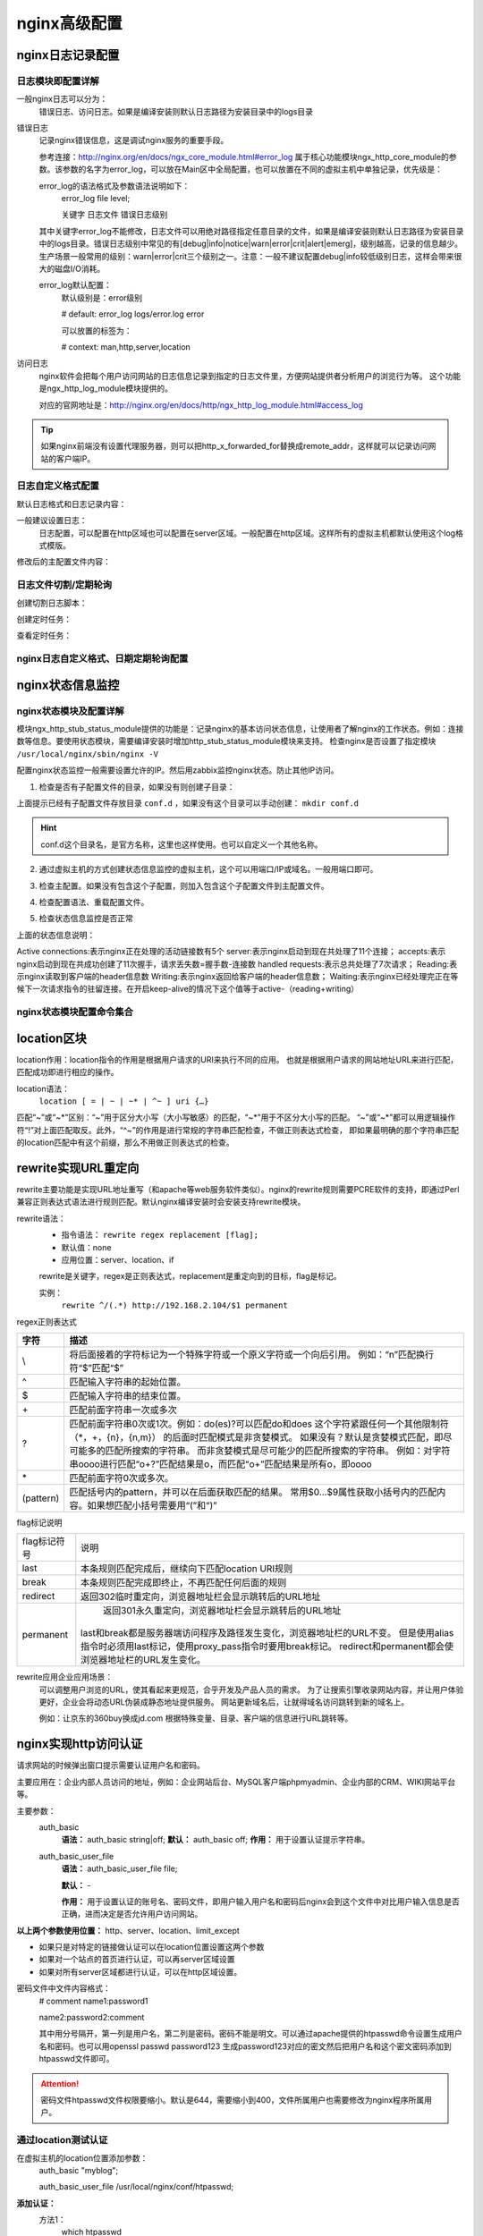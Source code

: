 .. _nginx-config-advance:

======================================================================================================================================================
nginx高级配置
======================================================================================================================================================

nginx日志记录配置
======================================================================================================================================================


日志模块即配置详解
------------------------------------------------------------------------------------------------------------------------------------------------------

一般nginx日志可以分为：
    错误日志、访问日志。如果是编译安装则默认日志路径为安装目录中的logs目录


错误日志
    记录nginx错误信息，这是调试nginx服务的重要手段。
    
    参考连接：http://nginx.org/en/docs/ngx_core_module.html#error_log
    属于核心功能模块ngx_http_core_module的参数。该参数的名字为error_log，可以放在Main区中全局配置，也可以放置在不同的虚拟主机中单独记录，优先级是：
    
    error_log的语法格式及参数语法说明如下：
        error_log    file    level;
        
        关键字             日志文件    错误日志级别
    其中关键字error_log不能修改，日志文件可以用绝对路径指定任意目录的文件，如果是编译安装则默认日志路径为安装目录中的logs目录。错误日志级别中常见的有[debug|info|notice|warn|error|crit|alert|emerg]，级别越高，记录的信息越少。生产场景一般常用的级别：warn|error|crit三个级别之一。注意：一般不建议配置debug|info较低级别日志，这样会带来很大的磁盘I/O消耗。
    
    error_log默认配置：
        默认级别是：error级别
        
        # default: error_log logs/error.log error
        
        可以放置的标签为：
        
        # context: man,http,server,location

访问日志
    nginx软件会把每个用户访问网站的日志信息记录到指定的日志文件里，方便网站提供者分析用户的浏览行为等。
    这个功能是ngx_http_log_module模块提供的。
    
    对应的官网地址是：http://nginx.org/en/docs/http/ngx_http_log_module.html#access_log


.. tip::
    如果nginx前端没有设置代理服务器，则可以把http_x_forwarded_for替换成remote_addr，这样就可以记录访问网站的客户端IP。



日志自定义格式配置
------------------------------------------------------------------------------------------------------------------------------------------------------



默认日志格式和日志记录内容：

.. code-block:: text
    :linenos:

    #log_format  main  '$remote_addr - $remote_user [$time_local] "$request" '
    #                  '$status $body_bytes_sent "$http_referer" '
    #                  '"$http_user_agent" "$http_x_forwarded_for"';

一般建议设置日志：
    日志配置，可以配置在http区域也可以配置在server区域。一般配置在http区域。这样所有的虚拟主机都默认使用这个log格式模版。

.. code-block:: text
    :linenos:

    log_format  main  '$remote_addr - $remote_user [$time_local] "$request" '
                      '$status $request_time $body_bytes_sent "$http_referer" '
                      '"$http_user_agent" "$http_x_forwarded_for" "$connection_requests"';

修改后的主配置文件内容：

.. code-block:: bash
    :linenos:

    [root@zzjlogin nginx]# cat conf/nginx.conf
    worker_processes  1;
    events {
        worker_connections  10240;
    }
    http {
        include       mime.types;
        include       conf.d/*;
        default_type  application/octet-stream;
        sendfile        on;
        keepalive_timeout  65;

        log_format  main  '$remote_addr - $remote_user [$time_local] "$request" '
                          '$status $request_time $body_bytes_sent '
                          '"$http_referer" "$http_user_agent" "$http_x_forwarded_for"';
        error_page   500 502 503 504  /50x.html;
    }



日志文件切割/定期轮询
------------------------------------------------------------------------------------------------------------------------------------------------------
    
创建切割日志脚本：

.. code-block:: bash
    :linenos:

    [root@zzjlogin nginx]# mkdir /data/scripts/
    [root@zzjlogin nginx]# mkdir /data/scripts/ -p
    [root@zzjlogin nginx]# cat >>/data/scripts/cut_nginx_log.sh<<EOF
    > #!/bin/sh
    > Dateformat=`date +%Y%m%d`
    > Basedir='/usr/local/nginx'
    > Nginxlogdir="$Basedir/logs"
    > Logname='access'
    > [ -d $Nginxlogdir ] && cd $Nginxlogdir || exit 1
    > [ -f ${Logname}.log ]||exit 1
    > /bin/mv ${Logname}.log ${Dateformat}_${Logname}.log
    > $Basedir/sbin/nginx -s reload
    > EOF

创建定时任务：

.. code-block:: bash
    :linenos:

    [root@zzjlogin nginx]# cat >>/var/spool/cron/root <<EOF
    #cut nginx access log
    00 00 * * * /bin/sh /data/scripts/cut_nginx_log.sh >/dev/null 2>&1
    EOF
    
查看定时任务：

.. code-block:: bash
    :linenos:

    [root@zzjlogin nginx]# crontab -l



nginx日志自定义格式、日期定期轮询配置
------------------------------------------------------------------------------------------------------------------------------------------------------


.. code-block:: bash
    :linenos:

    >/usr/local/nginx/conf/nginx.conf

    cat >>/usr/local/nginx/conf/nginx.conf<<EOF
    worker_processes  1;
    events {
        worker_connections  10240;
    }
    http {
        include       mime.types;
        include       conf.d/*;
        default_type  application/octet-stream;
        sendfile        on;
        keepalive_timeout  65;

        log_format  main  '$remote_addr - $remote_user [$time_local] "$request" '
                          '$status $request_time $body_bytes_sent '
                          '"$http_referer" "$http_user_agent" "$http_x_forwarded_for"';
        error_page   500 502 503 504  /50x.html;
    }
    EOF


    mkdir /data/scripts/
    mkdir /data/scripts/ -p
    cat >>/data/scripts/cut_nginx_log.sh<<EOF
    #!/bin/sh
    Dateformat=`date +%Y%m%d`
    Basedir='/usr/local/nginx'
    Nginxlogdir="$Basedir/logs"
    Logname='access'
    [ -d $Nginxlogdir ] && cd $Nginxlogdir || exit 1
    [ -f ${Logname}.log ]||exit 1
    /bin/mv ${Logname}.log ${Dateformat}_${Logname}.log
    $Basedir/sbin/nginx -s reload
    EOF

    cat >>/var/spool/cron/root <<EOF
    #cut nginx access log
    00 00 * * * /bin/sh /data/scripts/cut_nginx_log.sh >/dev/null 2>&1
    EOF

    /usr/local/nginx/sbin/nginx -t

    /usr/local/nginx/sbin/nginx -s reload


nginx状态信息监控
======================================================================================================================================================


nginx状态模块及配置详解
------------------------------------------------------------------------------------------------------------------------------------------------------

模块ngx_http_stub_status_module提供的功能是：记录nginx的基本访问状态信息，让使用者了解nginx的工作状态。例如：连接数等信息。要使用状态模块，需要编译安装时增加http_stub_status_module模块来支持。
检查nginx是否设置了指定模块 ``/usr/local/nginx/sbin/nginx -V``

.. code-block:: bash
    :linenos:

    [root@zzjlogin ~]# /usr/local/nginx/sbin/nginx -V
    nginx version: nginx/1.12.2
    built by gcc 4.4.7 20120313 (Red Hat 4.4.7-11) (GCC) 
    built with OpenSSL 1.0.1e-fips 11 Feb 2013
    TLS SNI support enabled
    configure arguments: --prefix=/usr/local/nginx-1.12.2 --user=nginx --group=nginx --with-http_stub_status_module --with-http_ssl_module



配置nginx状态监控一般需要设置允许的IP。然后用zabbix监控nginx状态。防止其他IP访问。


1. 检查是否有子配置文件的目录，如果没有则创建子目录：

.. code-block:: bash
    :linenos:

    [root@zzjlogin conf]# pwd
    /usr/local/nginx/conf
    [root@zzjlogin conf]# ll
    total 68
    drwxr-xr-x. 2 root root 4096 Oct 17 00:38 conf.d
    -rw-r--r--. 1 root root 1077 Oct 15 23:47 fastcgi.conf
    -rw-r--r--. 1 root root 1077 Oct 15 23:47 fastcgi.conf.default
    -rw-r--r--. 1 root root 1007 Oct 15 23:47 fastcgi_params
    -rw-r--r--. 1 root root 1007 Oct 15 23:47 fastcgi_params.default
    -rw-r--r--. 1 root root 2837 Oct 15 23:47 koi-utf
    -rw-r--r--. 1 root root 2223 Oct 15 23:47 koi-win
    -rw-r--r--. 1 root root 3957 Oct 15 23:47 mime.types
    -rw-r--r--. 1 root root 3957 Oct 15 23:47 mime.types.default
    -rw-r--r--. 1 root root  274 Oct 17 00:05 nginx.conf
    -rw-r--r--. 1 root root 2656 Oct 16 18:19 nginx.conf.2018-10-16
    -rw-r--r--. 1 root root 2656 Oct 15 23:47 nginx.conf.default
    -rw-r--r--. 1 root root  636 Oct 15 23:47 scgi_params
    -rw-r--r--. 1 root root  636 Oct 15 23:47 scgi_params.default
    -rw-r--r--. 1 root root  664 Oct 15 23:47 uwsgi_params
    -rw-r--r--. 1 root root  664 Oct 15 23:47 uwsgi_params.default
    -rw-r--r--. 1 root root 3610 Oct 15 23:47 win-utf

上面提示已经有子配置文件存放目录 ``conf.d`` ，如果没有这个目录可以手动创建： ``mkdir conf.d``

.. hint::
    conf.d这个目录名，是官方名称，这里也这样使用。也可以自定义一个其他名称。

2. 通过虚拟主机的方式创建状态信息监控的虚拟主机，这个可以用端口/IP或域名。一般用端口即可。

.. code-block:: bash
    :linenos:

    [root@zzjlogin conf]# cat >>conf.d/status_virtualhost.conf<<EOF
    > ##status
    > server{
    >     listen    8080;
    >     #server_name    status.mysite.com;
    >     location  /  {
    >       stub_status    on;
    >       access_log    off;
    >       allow  192.168.161.0/24;
    >       deny  all;
    >     }
    > }
    > EOF


    [root@zzjlogin conf]# cat nginx.conf
    worker_processes  1;
    events {
        worker_connections  10240;
    }
    http {
        include       mime.types;
        include       conf.d/*;
        default_type  application/octet-stream;
        sendfile        on;
        keepalive_timeout  65;
            error_page   500 502 503 504  /50x.html;
    }

    [root@zzjlogin conf]# ll conf.d/
    total 8
    -rw-r--r--. 1 root root 197 Oct 17 00:02 server.conf
    -rw-r--r--. 1 root root 201 Oct 17 02:13 status_virtualhost.conf

    [root@zzjlogin conf]# cat conf.d/server.conf
    server {
            listen       80;
            #server_name  localhost;
            root   /var/www/html;
            location / {
            #    root   html;
                index  index.html index.htm;
            }
    }


3. 检查主配置。如果没有包含这个子配置，则加入包含这个子配置文件到主配置文件。

.. code-block:: bash
    :linenos:

    [root@zzjlogin conf]# ../sbin/nginx -t
    nginx: the configuration file /usr/local/nginx-1.12.2/conf/nginx.conf syntax is ok
    nginx: configuration file /usr/local/nginx-1.12.2/conf/nginx.conf test is successful


4. 检查配置语法、重载配置文件。

.. code-block:: bash
    :linenos:

    [root@zzjlogin conf]# ../sbin/nginx -s reload

5. 检查状态信息监控是否正常

.. code-block:: bash
    :linenos:

    [root@zzjlogin conf]# curl http://192.168.161.132:8080
    Active connections: 1 
    server accepts handled requests
    53 53 47 
    Reading: 0 Writing: 1 Waiting: 0


上面的状态信息说明：

Active connections:表示nginx正在处理的活动链接数有5个
server:表示nginx启动到现在共处理了11个连接；
accepts:表示nginx启动到现在共成功创建了11次握手，请求丢失数=握手数-连接数
handled requests:表示总共处理了7次请求；
Reading:表示nginx读取到客户端的header信息数
Writing:表示nginx返回给客户端的header信息数；
Waiting:表示nginx已经处理完正在等候下一次请求指令的驻留连接。在开启keep-alive的情况下这个值等于active-（reading+writing）



nginx状态模块配置命令集合
------------------------------------------------------------------------------------------------------------------------------------------------------

.. code-block:: bash
    :linenos:

    cd /usr/local/nginx/conf/
    mkdir conf.d
    sed -i "/include       mime.types;/a\    include       conf.d/*;" nginx.conf

    cat >>conf.d/status_virtualhost.conf<<EOF
    worker_processes  1;
    events {
        worker_connections  10240;
    }
    http {
        include       mime.types;
        include       conf.d/*;
        default_type  application/octet-stream;
        sendfile        on;
        keepalive_timeout  65;
            error_page   500 502 503 504  /50x.html;
    }

    EOF

    cd /usr/local/nginx/sbin/
    nginx -s reload




location区块
======================================================================================================================================================

location作用：location指令的作用是根据用户请求的URI来执行不同的应用。
也就是根据用户请求的网站地址URL来进行匹配，匹配成功即进行相应的操作。

location语法：
    ``location [ = | ~ | ~* | ^~ ] uri {…}``


匹配“~”或“~*”区别：“~”用于区分大小写（大小写敏感）的匹配，“~*”用于不区分大小写的匹配。
“~”或“~*”都可以用逻辑操作符“!”对上面匹配取反。此外，“^~”的作用是进行常规的字符串匹配检查，不做正则表达式检查，
即如果最明确的那个字符串匹配的location匹配中有这个前缀，那么不用做正则表达式的检查。






rewrite实现URL重定向
======================================================================================================================================================

rewrite主要功能是实现URL地址重写（和apache等web服务软件类似）。nginx的rewrite规则需要PCRE软件的支持，即通过Perl兼容正则表达式语法进行规则匹配。默认nginx编译安装时会安装支持rewrite模块。

rewrite语法：
    - 指令语法： ``rewrite regex replacement [flag];``
    - 默认值：none
    - 应用位置：server、location、if
    
    rewrite是关键字，regex是正则表达式，replacement是重定向到的目标，flag是标记。
    
    实例：
        ``rewrite ^/(.*) http://192.168.2.104/$1 permanent``

regex正则表达式



==================== ============================================================================
**字符**                **描述**
-------------------- ----------------------------------------------------------------------------
\\                      将后面接着的字符标记为一个特殊字符或一个原义字符或一个向后引用。
                        例如：“\n”匹配换行符“\$”匹配“$”
-------------------- ----------------------------------------------------------------------------
\^                       匹配输入字符串的起始位置。
-------------------- ----------------------------------------------------------------------------
\$                       匹配输入字符串的结束位置。
-------------------- ----------------------------------------------------------------------------
\+                       匹配前面字符串一次或多次
-------------------- ----------------------------------------------------------------------------
\?                      匹配前面字符串0次或1次。例如：do(es)?可以匹配do和does
                        这个字符紧跟任何一个其他限制符（*，+，{n}，{n,m}）
                        的后面时匹配模式是非贪婪模式。
                        如果没有？默认是贪婪模式匹配，即尽可能多的匹配所搜索的字符串。
                        而非贪婪模式是尽可能少的匹配所搜索的字符串。
                        例如：对字符串oooo进行匹配“o+?”匹配结果是o，而匹配“o+”匹配结果是所有o，即oooo
-------------------- ----------------------------------------------------------------------------
\*                       匹配前面字符0次或多次。
-------------------- ----------------------------------------------------------------------------
(pattern)               匹配括号内的pattern，并可以在后面获取匹配的结果。
                        常用$0…$9属性获取小括号内的匹配内容。如果想匹配小括号需要用“\(”和“\)”
==================== ============================================================================
    	
    	
        
    	
    	
    
flag标记说明

==================== ============================================================================
flag标记符号	        说明
-------------------- ----------------------------------------------------------------------------
last	                本条规则匹配完成后，继续向下匹配location URI规则
-------------------- ----------------------------------------------------------------------------
break	                本条规则匹配完成即终止，不再匹配任何后面的规则
-------------------- ----------------------------------------------------------------------------
redirect	            返回302临时重定向，浏览器地址栏会显示跳转后的URL地址
-------------------- ----------------------------------------------------------------------------
permanent	            返回301永久重定向，浏览器地址栏会显示跳转后的URL地址
                        last和break都是服务器端访问程序及路径发生变化，浏览器地址栏的URL不变。
                        但是使用alias指令时必须用last标记，使用proxy_pass指令时要用break标记。
                        redirect和permanent都会使浏览器地址栏的URL发生变化。
==================== ============================================================================

rewrite应用企业应用场景：
    可以调整用户浏览的URL，使其看起来更规范，合乎开发及产品人员的需求。
    为了让搜索引擎收录网站内容，并让用户体验更好，企业会将动态URL伪装成静态地址提供服务。
    网站更新域名后，让就得域名访问跳转到新的域名上。
    
    例如：让京东的360buy换成jd.com
    根据特殊变量、目录、客户端的信息进行URL跳转等。



nginx实现http访问认证
======================================================================================================================================================

请求网站的时候弹出窗口提示需要认证用户名和密码。

主要应用在：企业内部人员访问的地址，例如：企业网站后台、MySQL客户端phpmyadmin、企业内部的CRM、WIKI网站平台等。


主要参数：
    auth_basic
        **语法：** auth_basic string|off;
        **默认：** auth_basic off;
        **作用：** 用于设置认证提示字符串。
    auth_basic_user_file
        **语法：** auth_basic_user_file file;
        
        **默认：** \-
        
        **作用：** 用于设置认证的账号名、密码文件，即用户输入用户名和密码后nginx会到这个文件中对比用户输入信息是否正确，进而决定是否允许用户访问网站。

**以上两个参数使用位置：** http、server、location、limit_except

- 如果只是对特定的链接做认证可以在location位置设置这两个参数
- 如果对一个站点的首页进行认证，可以再server区域设置
- 如果对所有server区域都进行认证，可以在http区域设置。

密码文件中文件内容格式：
    # comment
    name1:password1

    name2:password2\:comment
    
    其中用分号隔开，第一列是用户名，第二列是密码。密码不能是明文。可以通过apache提供的htpasswd命令设置生成用户名和密码。也可以用openssl passwd password123 生成password123对应的密文然后把用户名和这个密文密码添加到htpasswd文件即可。

.. attention::
    密码文件htpasswd文件权限要缩小。默认是644，需要缩小到400，文件所属用户也需要修改为nginx程序所属用户。

通过location测试认证
------------------------------------------------------------------------------------------------------------------------------------------------------


在虚拟主机的location位置添加参数：
    auth_basic "myblog";
    
    auth_basic_user_file /usr/local/nginx/conf/htpasswd;


**添加认证：**
    方法1：
        which htpasswd

        如果发现没有htpasswd命令，则安装：
            yum install httpd -y
        创建文件及用户和密码：
            htpasswd -bc /usr/local/nginx/conf/htpasswd zzj 123
        如果有htpasswd文件以后可以用下面命令增加用户名和密码：
            htpasswd -b /usr/local/nginx/conf/htpasswd abc 123 
        缩小文件权限：

.. code-block:: bash
    :linenos:

    chmod 400 /usr/local/nginx/conf/htpasswd
    chown nginx /usr/local/nginx/conf/htpasswd
        
    方法2：
        生成密码12345的密文：
            openssl passwd 12345
                BOStVVca97Ujw
        编辑密码文件把用户名和上面的密文密码添加到密码文件：
            vi /usr/local/nginx/conf/htpasswd
                zzj:BOStVVca97Ujw
        缩小文件权限：

.. code-block:: bash
    :linenos:

    chmod 400 /usr/local/nginx/conf/htpasswd
    chown nginx /usr/local/nginx/conf/htpasswd

检查配置文件语法，然后重启：

.. code-block:: bash
    :linenos:

    /usr/local/nginx/sbin/nginx -t
    /usr/local/nginx/sbin/nginx -s reload

nginx站点认证命令集合
------------------------------------------------------------------------------------------------------------------------------------------------------





显示站点文件目录结构
======================================================================================================================================================


除非有需求。一般不配置显示目录结构。

配置：
    虚拟主机配置文件的location部分添加下面一行：
        autoindex on;

    然后把根目录：html/myblog下面的index.html删掉或者修改名称即可。否则会出现404错误。





配置反向代理
======================================================================================================================================================
代理模块
    参考：http://nginx.org/en/docs/http/ngx_http_proxy_module.html

    ``ngx_http_proxy_module`` 模块允许将请求传递给另一个服务器。这个模块主要有66个指令。





配置负载均衡
======================================================================================================================================================

nginx负载均衡功能依赖于 ``ngx_http_upstream_module`` 模块，支持的代理方式：
    - proxy_pass
    - fastcgi_pass
    - memcached_pass

配置实现是通过在负载均衡节点nginx配置文件nginx.conf中的http区添加一个upstream区。
然后在server区调用这个upstream区的名字即可。

简单的负载均衡配置如下（轮询算法默认wrr weighted round-robin权重轮询）

代理服务器的nginx配置文件：

.. code-block:: bash
    :linenos:

    cat nginx.conf

    worker_processes  1;
    events {
        worker_connections  1024;
    }
    http {
        include       mime.types;
        default_type  application/octet-stream;
        sendfile        on;
        keepalive_timeout  65;
        upstream server_pools {
            server 192.168.10.220    weight=1;
        }
        server {
            listen       80;
            server_name  localhost;
            location / {
                proxy_pass http://server_pools;
            }
            error_page   500 502 503 504  /50x.html;
            location = /50x.html {
                root   html;
            }
        }
    }


上面upstream定义提供web服务的RIP。然后用户访问这个服务器时会自动调用后端的
RIP的web服务然后返回给用户。

说明：
    - upstream：定义RIP的地址池和权值
    - proxy_pass：定义符合这个规则访问到这个http页面时调用哪个地址池的RIP服务。








配置优化
======================================================================================================================================================

